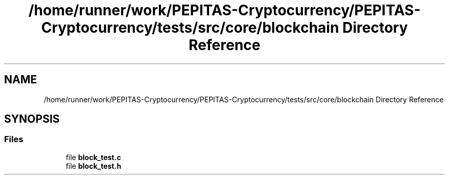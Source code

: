 .TH "/home/runner/work/PEPITAS-Cryptocurrency/PEPITAS-Cryptocurrency/tests/src/core/blockchain Directory Reference" 3 "Sat Apr 17 2021" "PEPITAS CRYPTOCURRENCY" \" -*- nroff -*-
.ad l
.nh
.SH NAME
/home/runner/work/PEPITAS-Cryptocurrency/PEPITAS-Cryptocurrency/tests/src/core/blockchain Directory Reference
.SH SYNOPSIS
.br
.PP
.SS "Files"

.in +1c
.ti -1c
.RI "file \fBblock_test\&.c\fP"
.br
.ti -1c
.RI "file \fBblock_test\&.h\fP"
.br
.in -1c

